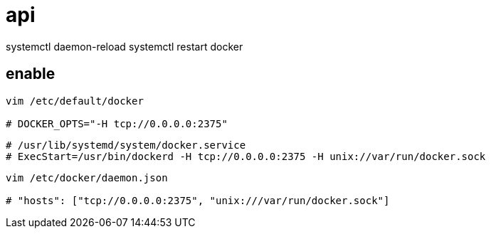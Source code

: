 
= api

systemctl daemon-reload
systemctl restart docker

== enable

[source,shell script]
----
vim /etc/default/docker

# DOCKER_OPTS="-H tcp://0.0.0.0:2375"

----

[source,shell script]
----
# /usr/lib/systemd/system/docker.service
# ExecStart=/usr/bin/dockerd -H tcp://0.0.0.0:2375 -H unix://var/run/docker.sock

----

[source,shell script]
----
vim /etc/docker/daemon.json

# "hosts": ["tcp://0.0.0.0:2375", "unix:///var/run/docker.sock"]

----
